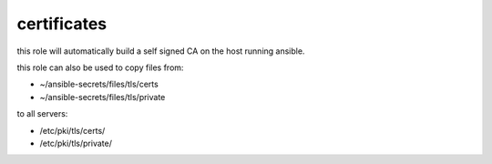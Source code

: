 certificates
################

this role will automatically build a self signed CA on the host running ansible.

this role can also be used to copy files from:

* ~/ansible-secrets/files/tls/certs
* ~/ansible-secrets/files/tls/private

to all servers:

* /etc/pki/tls/certs/
* /etc/pki/tls/private/
